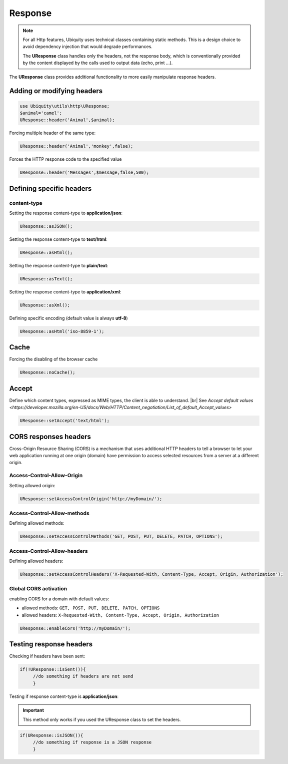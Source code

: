 Response
========
.. note:: For all Http features, Ubiquity uses technical classes containing static methods. 
          This is a design choice to avoid dependency injection that would degrade performances.
          
          The **UResponse** class handles only the headers, not the response body, which is conventionally provided by the content displayed by the calls used to output data (echo, print ...).

The **UResponse** class provides additional functionality to more easily manipulate response headers.

Adding or modifying headers
---------------------------

.. code-block:: php
   
   use Ubiquity\utils\http\UResponse;
   $animal='camel';
   UResponse::header('Animal',$animal);
   
Forcing multiple header of the same type:

.. code-block:: php
   
   UResponse::header('Animal','monkey',false);

Forces the HTTP response code to the specified value

.. code-block:: php
   
   UResponse::header('Messages',$message,false,500);

   
Defining specific headers
-------------------------
content-type
^^^^^^^^^^^^
Setting the response content-type to **application/json**:

.. code-block:: php
   
   UResponse::asJSON();

Setting the response content-type to **text/html**:

.. code-block:: php
   
   UResponse::asHtml();

Setting the response content-type to **plain/text**:

.. code-block:: php
   
   UResponse::asText();

Setting the response content-type to **application/xml**:

.. code-block:: php
   
   UResponse::asXml();
   
Defining specific encoding (default value is always **utf-8**)

.. code-block:: php
   
   UResponse::asHtml('iso-8859-1');

Cache
-----
Forcing the disabling of the browser cache

.. code-block:: php
   
   UResponse::noCache();


Accept
------
Define which content types, expressed as MIME types, the client is able to understand. |br|
See `Accept default values <https://developer.mozilla.org/en-US/docs/Web/HTTP/Content_negotiation/List_of_default_Accept_values>`

.. code-block:: php
   
   UResponse::setAccept('text/html');
   

CORS responses headers
----------------------

Cross-Origin Resource Sharing (CORS) is a mechanism that uses additional HTTP headers to tell a browser to let your web application running at one origin (domain) have permission to access selected resources from a server at a different origin. 

Access-Control-Allow-Origin
^^^^^^^^^^^^^^^^^^^^^^^^^^^
Setting allowed origin:

.. code-block:: php
   
   UResponse::setAccessControlOrigin('http://myDomain/');

Access-Control-Allow-methods
^^^^^^^^^^^^^^^^^^^^^^^^^^^^
Defining allowed methods:

.. code-block:: php
   
   UResponse::setAccessControlMethods('GET, POST, PUT, DELETE, PATCH, OPTIONS');
   
Access-Control-Allow-headers
^^^^^^^^^^^^^^^^^^^^^^^^^^^^
Defining allowed headers:

.. code-block:: php
   
   UResponse::setAccessControlHeaders('X-Requested-With, Content-Type, Accept, Origin, Authorization');
   
Global CORS activation
^^^^^^^^^^^^^^^^^^^^^^

enabling CORS for a domain with default values:

- allowed methods:  ``GET, POST, PUT, DELETE, PATCH, OPTIONS``
- allowed headers: ``X-Requested-With, Content-Type, Accept, Origin, Authorization``

.. code-block:: php
   
   UResponse::enableCors('http://myDomain/');

   
Testing response headers
------------------------

Checking if headers have been sent:

.. code-block:: php
   
   if(!UResponse::isSent()){
   	//do something if headers are not send
   	}

Testing if response content-type is **application/json**:

.. important:: This method only works if you used the UResponse class to set the headers.
          

.. code-block:: php
   
   if(UResponse::isJSON()){
   	//do something if response is a JSON response
   	}
